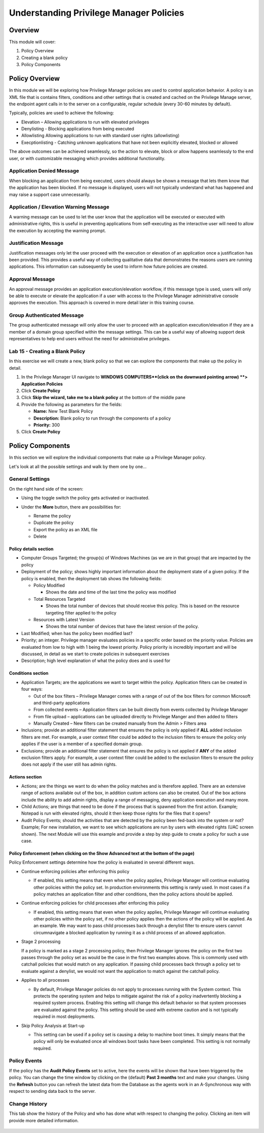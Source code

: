 .. _m5:

----------------------------------------
Understanding Privilege Manager Policies
----------------------------------------

Overview
------------

This module will cover:

1. Policy Overview
2. Creating a blank policy
3. Policy Components

Policy Overview
---------------

In this module we will be exploring how Privilege Manager policies are used to control application behavior. A policy is an XML file that is contains filters, conditions and other settings that is created and cached on the Privilege Manage server, the endpoint agent calls in to the server on a configurable, regular schedule (every 30-60 minutes by default).

| Typically, policies are used to achieve the following:

- Elevation – Allowing applications to run with elevated privileges 
- Denylisting - Blocking applications from being executed
- Allowlisting Allowing applications to run with standard user rights (allowlisting)
- Execptionlisting - Catching unknown applications that have not been explicitly elevated, blocked or allowed

The above outcomes can be achieved seamlessly, so the action to elevate, block or allow happens seamlessly to the end user, or with customizable messaging which provides additional functionality. 

Application Denied Message
^^^^^^^^^^^^^^^^^^^^^^^^^^

When blocking an application from being executed, users should always be shown a message that lets them know that the application has been blocked. If no message is displayed, users will not typically understand what has happened and may raise a support case unnecessarily. 

.. figure:: images/lab-pv-001.png
 
Application / Elevation Warning Message
^^^^^^^^^^^^^^^^^^^^^^^^^^^^^^^^^^^^^^^

A warning message can be used to let the user know that the application will be executed or executed with administrative rights, this is useful in preventing applications from self-executing as the interactive user will need to allow the execution by accepting the warning prompt. 

.. figure:: images/lab-pv-002.png
 
Justification Message
^^^^^^^^^^^^^^^^^^^^^

Justification messages only let the user proceed with the execution or elevation of an application once a justification has been provided. This provides a useful way of collecting qualitative data that demonstrates the reasons users are running applications. This information can subsequently be used to inform how future policies are created.

.. figure:: images/lab-pv-003.png
 
Approval Message 
^^^^^^^^^^^^^^^^

An approval message provides an application execution/elevation workflow, if this message type is used, users will only be able to execute or elevate the application if a user with access to the Privilege Manager administrative console approves the execution. This approach is covered in more detail later in this training course. 

.. figure:: images/lab-pv-004.png

Group Authenticated Message 
^^^^^^^^^^^^^^^^^^^^^^^^^^^

The group authenticated message will only allow the user to proceed with an application execution/elevation if they are a member of a domain group specified within the message settings. This can be a useful way of allowing support desk representatives to help end users without the need for administrative privileges.

.. figure:: images/lab-pv-005.png

Lab 15 - Creating a Blank Policy
^^^^^^^^^^^^^^^^^^^^^^^^^^^^^^^^

In this exercise we will create a new, blank policy so that we can explore the components that make up the policy in detail. 

#. In the Privilege Manager UI navigate to **WINDOWS COMPUTERS**(click on the downward pointing arrow) **> Application Policies**
#. Click **Create Policy**
#. Click **Skip the wizard, take me to a blank policy** at the bottom of the middle pane
#. Provide the following as parameters for the fields:

   - **Name:** New Test Blank Policy
   - **Description:** Blank policy to run through the components of a policy
   - **Priority:** 300

#. Click **Create Policy**

Policy Components
-----------------

In this section we will explore the individual components that make up a Privilege Manager policy. 

Let's look at all the possible settings and walk by them one by one...


General Settings
^^^^^^^^^^^^^^^^
On the right hand side of the screen:

- Using the toggle switch the policy gets activated or inactivated. 
- Under the **More** button, there are possibilities for:

  - Rename the policy
  - Duplicate the policy
  - Export the policy as an XML file
  - Delete

  .. figure:: images/pm-0002.png

Policy details section
**********************

- Computer Groups Targeted; the group(s) of Windows Machines (as we are in that group) that are impacted by the policy
- Deployment of the policy; shows highly important information about the deployment state of a given policy. If the policy is enabled, then the deployment tab shows the following fields:

  - Policy Modified

    - Shows the date and time of the last time the policy was modified

  - Total Resources Targeted

    - Shows the total number of devices that should receive this policy. This is based on the resource targeting filter applied to the policy

  - Resources with Latest Version

    - Shows the total number of devices that have the latest version of the policy. 

- Last Modified; when has the policy been modified last?
- Priority; an integer. Privilege manager evaluates policies in a specific order based on the priority value. Policies are evaluated from low to high with 1 being the lowest priority. Policy priority is incredibly important and will be discussed, in detail as we start to create policies in subsequent exercises
- Description; high level explanation of what the policy does and is used for

.. figure:: images/pm-0005.png

Conditions section
******************
 
- Application Targets; are the applications we want to target within the policy. Application filters can be created in four ways: 

  - Out of the box filters – Privilege Manager comes with a range of out of the box filters for common Microsoft and third-party applications
  - From collected events – Application filters can be built directly from events collected by Privilege Manager
  - From file upload – applications can be uploaded directly to Privilege Manger and then added to filters
  - Manually Created – New filters can be created manually from the Admin > Filters area
  
- Inclusions; provide an additional filter statement that ensures the policy is only applied if **ALL** added inclusion filters are met. For example, a user context filter could be added to the inclusion filters to ensure the policy only applies if the user is a member of a specified domain group. 
- Exclusions; provide an additional filter statement that ensures the policy is not applied if **ANY** of the added exclusion filters apply. For example, a user context filter could be added to the exclusion filters to ensure the policy does not apply if the user still has admin rights.

.. figure:: images/pm-0003.png

Actions section
***************

- Actions; are the things we want to do when the policy matches and is therefore applied. There are an extensive range of actions available out of the box, in addition custom actions can also be created. Out of the box actions include the ability to add admin rights, display a range of messaging, deny application execution and many more. 
- Child Actions; are things that need to be done if the process that is spawned from the first action. Example; Notepad is run with elevated rights, should it then keep those rights for the files that it opens?
- Audit Policy Events; should the activities that are detected by the policy been fed-back into the system or not? Example; For new installation, we want to see which applications are run by users with elevated rights (UAC screen shown). The next Module will use this example and provide a step by step guide to create a policy for such a use case.

.. figure:: images/pm-0006.png

Policy Enforcement (when clicking on the **Show Advanced** text at the bottom of the page)
******************************************************************************************

Policy Enforcement settings determine how the policy is evaluated in several different ways.

- Continue enforcing policies after enforcing this policy

  - If enabled, this setting means that even when the policy applies, Privilege Manager will continue evaluating other policies within the policy set. In production environments this setting is rarely used. In most cases if a policy matches an application filter and other conditions, then the policy actions should be applied. 

- Continue enforcing policies for child processes after enforcing this policy

  - If enabled, this setting means that even when the policy applies, Privilege Manager will continue evaluating other policies within the policy set, if no other policy applies then the actions of the policy will be applied. As an example. We may want to pass child processes back through a denylist filter to ensure users cannot circumnavigate a blocked application by running it as a child process of an allowed application. 

- Stage 2 processing

  If a policy is marked as a stage 2 processing policy, then Privilege Manager ignores the policy on the first two passes through the policy set as would be the case in the first two examples above. This is commonly used with catchall policies that would match on any application. If passing child processes back through a policy set to evaluate against a denylist, we would not want the application to match against the catchall policy.

- Applies to all processes

  - By default, Privilege Manager policies do not apply to processes running with the System context. This protects the operating system and helps to mitigate against the risk of a policy inadvertently blocking a required system process. Enabling this setting will change this default behavior so that system processes are evaluated against the policy. This setting should be used with extreme caution and is not typically required in most deployments. 

- Skip Policy Analysis at Start-up

  - This setting can be used if a policy set is causing a delay to machine boot times. It simply means that the policy will only be evaluated once all windows boot tasks have been completed. This setting is not normally required. 

.. figure:: images/pm-0007.png


Policy Events
^^^^^^^^^^^^^

If the policy has the **Audit Policy Events** set to active, here the events will be shown that have been triggered by the policy. You can change the time window by clicking on the (default) **Past 3 months** text and make your changes. Using the **Refresh** button you can refresh the latest data from the Database as the agents work in an A-Synchronous way with respect to sending data back to the server.

.. figure:: images/pm-0008.png

Change History
^^^^^^^^^^^^^^

This tab show the history of the Policy and who has done what with respect to changing the policy. Clicking an item will provide more detailed information.

.. figure:: images/pm-0009.png
.. raw:: html

    <hr><CENTER>
    <H2 style="color:#80BB01">This concludes this module</font>
    </CENTER>

